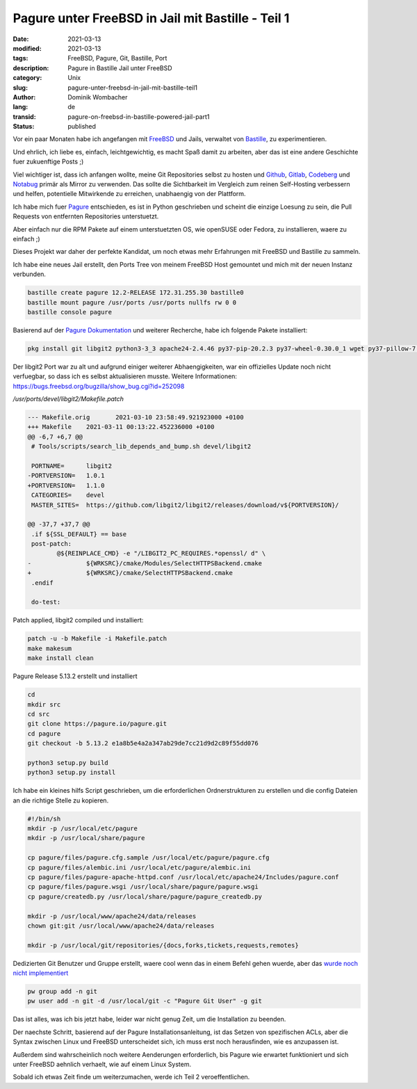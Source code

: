 Pagure unter FreeBSD in Jail mit Bastille - Teil 1
##################################################

:date: 2021-03-13
:modified: 2021-03-13
:tags: FreeBSD, Pagure, Git, Bastille, Port
:description: Pagure in Bastille Jail unter FreeBSD
:category: Unix
:slug: pagure-unter-freebsd-in-jail-mit-bastille-teil1
:author: Dominik Wombacher
:lang: de
:transid: pagure-on-freebsd-in-bastille-powered-jail-part1
:status: published

Vor ein paar Monaten habe ich angefangen mit `FreeBSD <https://www.freebsd.org>`_ und Jails, verwaltet 
von `Bastille <https://www.bastillebsd.org>`_, zu experimentieren.

Und ehrlich, ich liebe es, einfach, leichtgewichtig, es macht Spaß damit zu arbeiten, aber das ist eine 
andere Geschichte fuer zukuenftige Posts ;)

Viel wichtiger ist, dass ich anfangen wollte, meine Git Repositories selbst zu hosten und `Github <https://www.github.com>`_, 
`Gitlab <https://www.gitlab.com>`_, `Codeberg <https://www.codeberg.org>`_ und `Notabug <https://www.notabug.org>`_ 
primär als Mirror zu verwenden. Das sollte die Sichtbarkeit im Vergleich zum reinen Self-Hosting verbessern und helfen,  
potentielle Mitwirkende zu erreichen, unabhaengig von der Plattform.

Ich habe mich fuer `Pagure <https://pagure.io/pagure>`_ entschieden, es ist in Python geschrieben und scheint die 
einzige Loesung zu sein, die Pull Requests von entfernten Repositories unterstuetzt. 

Aber einfach nur die RPM Pakete auf einem unterstuetzten OS, wie openSUSE oder Fedora, zu installieren, waere zu einfach ;)

Dieses Projekt war daher der perfekte Kandidat, um noch etwas mehr Erfahrungen mit FreeBSD und Bastille zu sammeln.

Ich habe eine neues Jail erstellt, den Ports Tree von meinem FreeBSD Host gemountet und mich mit der neuen Instanz verbunden.

.. code-block::

	bastille create pagure 12.2-RELEASE 172.31.255.30 bastille0
	bastille mount pagure /usr/ports /usr/ports nullfs rw 0 0
	bastille console pagure

Basierend auf der `Pagure Dokumentation <https://docs.pagure.org/pagure/install.html>`_ und weiterer Recherche, 
habe ich folgende Pakete installiert:

.. code-block::

	pkg install git libgit2 python3-3_3 apache24-2.4.46 py37-pip-20.2.3 py37-wheel-0.30.0_1 wget py37-pillow-7.0.0 py37-Flask-1.1.2 vim-tiny

Der libgit2 Port war zu alt und aufgrund einiger weiterer Abhaengigkeiten, war ein offizielles Update noch nicht verfuegbar, 
so dass ich es selbst aktualisieren musste. Weitere Informationen: https://bugs.freebsd.org/bugzilla/show_bug.cgi?id=252098

*/usr/ports/devel/libgit2/Makefile.patch*

.. code-block:: diff

	--- Makefile.orig       2021-03-10 23:58:49.921923000 +0100
	+++ Makefile    2021-03-11 00:13:22.452236000 +0100
	@@ -6,7 +6,7 @@
	 # Tools/scripts/search_lib_depends_and_bump.sh devel/libgit2
 
	 PORTNAME=      libgit2
	-PORTVERSION=   1.0.1
	+PORTVERSION=   1.1.0
	 CATEGORIES=    devel
	 MASTER_SITES=  https://github.com/libgit2/libgit2/releases/download/v${PORTVERSION}/
 
	@@ -37,7 +37,7 @@
	 .if ${SSL_DEFAULT} == base
	 post-patch:
	        @${REINPLACE_CMD} -e "/LIBGIT2_PC_REQUIRES.*openssl/ d" \
	-               ${WRKSRC}/cmake/Modules/SelectHTTPSBackend.cmake
	+               ${WRKSRC}/cmake/SelectHTTPSBackend.cmake
	 .endif
	 
	 do-test:

Patch applied, libgit2 compiled und installiert:

.. code-block::

	patch -u -b Makefile -i Makefile.patch
	make makesum
	make install clean

Pagure Release 5.13.2 erstellt und installiert

.. code-block::

	cd
	mkdir src
	cd src
	git clone https://pagure.io/pagure.git
	cd pagure
	git checkout -b 5.13.2 e1a8b5e4a2a347ab29de7cc21d9d2c89f55dd076

	python3 setup.py build
	python3 setup.py install

Ich habe ein kleines hilfs Script geschrieben, um die erforderlichen Ordnerstrukturen 
zu erstellen und die config Dateien an die richtige Stelle zu kopieren.

.. code-block::

	#!/bin/sh
	mkdir -p /usr/local/etc/pagure
	mkdir -p /usr/local/share/pagure

	cp pagure/files/pagure.cfg.sample /usr/local/etc/pagure/pagure.cfg
	cp pagure/files/alembic.ini /usr/local/etc/pagure/alembic.ini
	cp pagure/files/pagure-apache-httpd.conf /usr/local/etc/apache24/Includes/pagure.conf
	cp pagure/files/pagure.wsgi /usr/local/share/pagure/pagure.wsgi
	cp pagure/createdb.py /usr/local/share/pagure/pagure_createdb.py

	mkdir -p /usr/local/www/apache24/data/releases
	chown git:git /usr/local/www/apache24/data/releases

	mkdir -p /usr/local/git/repositories/{docs,forks,tickets,requests,remotes}

Dedizierten Git Benutzer und Gruppe erstellt, waere cool wenn das in einem Befehl gehen wuerde, 
aber das `wurde noch nicht implementiert <https://bugs.freebsd.org/bugzilla/show_bug.cgi?id=172965>`_

.. code-block::

	pw group add -n git
	pw user add -n git -d /usr/local/git -c "Pagure Git User" -g git

Das ist alles, was ich bis jetzt habe, leider war nicht genug Zeit, um die Installation zu beenden.

Der naechste Schritt, basierend auf der Pagure Installationsanleitung, ist das Setzen von spezifischen ACLs, 
aber die Syntax zwischen Linux und FreeBSD unterscheidet sich, ich muss erst noch herausfinden, wie es anzupassen ist.

Außerdem sind wahrscheinlich noch weitere Aenderungen erforderlich, bis Pagure wie erwartet funktioniert und 
sich unter FreeBSD aehnlich verhaelt, wie auf einem Linux System.

Sobald ich etwas Zeit finde um weiterzumachen, werde ich Teil 2 veroeffentlichen.

